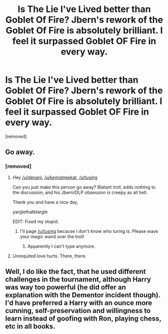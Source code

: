#+TITLE: Is The Lie I've Lived better than Goblet Of Fire? Jbern's rework of the Goblet Of Fire is absolutely brilliant. I feel it surpassed Goblet OF Fire in every way.

* Is The Lie I've Lived better than Goblet Of Fire? Jbern's rework of the Goblet Of Fire is absolutely brilliant. I feel it surpassed Goblet OF Fire in every way.
:PROPERTIES:
:Author: ronnorron
:Score: 0
:DateUnix: 1470334693.0
:DateShort: 2016-Aug-04
:FlairText: Discussion
:END:
[removed]


** Go away.
:PROPERTIES:
:Author: PsychoGeek
:Score: 7
:DateUnix: 1470335105.0
:DateShort: 2016-Aug-04
:END:

*** [removed]
:PROPERTIES:
:Score: -9
:DateUnix: 1470335227.0
:DateShort: 2016-Aug-04
:END:

**** Hey [[/u/denarii]], [[/u/kemistreekat]], [[/u/tusing]]

Can you just make this person go away? Blatant troll, adds nothing to the discussion, and his Jbern/DLP obsession is creepy as all hell.

Thank you and have a nice day,

yarglethatblargle

EDIT: Fixed my stupid.
:PROPERTIES:
:Author: yarglethatblargle
:Score: 11
:DateUnix: 1470336956.0
:DateShort: 2016-Aug-04
:END:

***** I'll page [[/u/tusing]] because I don't know who turing is. Please wave your magic wand over the troll!
:PROPERTIES:
:Author: MacsenWledig
:Score: 1
:DateUnix: 1470343508.0
:DateShort: 2016-Aug-05
:END:

****** Apparently I can't type anymore.
:PROPERTIES:
:Author: yarglethatblargle
:Score: 1
:DateUnix: 1470344677.0
:DateShort: 2016-Aug-05
:END:


**** Unrequited love hurts. There, there.
:PROPERTIES:
:Author: ScottPress
:Score: 7
:DateUnix: 1470338441.0
:DateShort: 2016-Aug-04
:END:


** Well, I do like the fact, that he used different challenges in the tournament, although Harry was way too powerful (he did offer an explanation with the Dementor incident though). I'd have preferred a Harry with an ounce more cunning, self-preservation and willingness to learn instead of goofing with Ron, playing chess, etc in all books.
:PROPERTIES:
:Author: masterpeng
:Score: 1
:DateUnix: 1470336554.0
:DateShort: 2016-Aug-04
:END:
